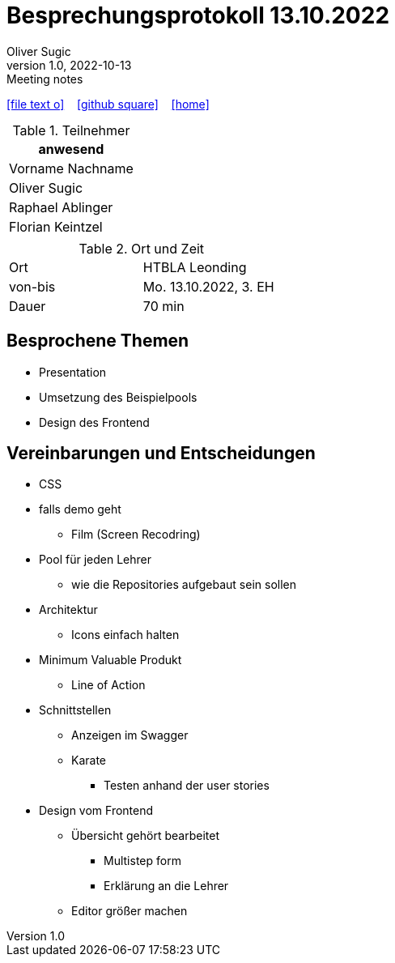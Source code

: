 = Besprechungsprotokoll 13.10.2022
Oliver Sugic
1.0, 2022-10-13: Meeting notes
ifndef::imagesdir[:imagesdir: images]
:icons: font
//:sectnums:    // Nummerierung der Überschriften / section numbering
//:toc: left

//Need this blank line after ifdef, don't know why...
ifdef::backend-html5[]

// https://fontawesome.com/v4.7.0/icons/
icon:file-text-o[link=https://raw.githubusercontent.com/htl-leonding-college/asciidoctor-docker-template/master/asciidocs/{docname}.adoc] ‏ ‏ ‎
icon:github-square[link=https://github.com/htl-leonding-college/asciidoctor-docker-template] ‏ ‏ ‎
icon:home[link=https://htl-leonding.github.io/]
endif::backend-html5[]


.Teilnehmer
|===
|anwesend

|Vorname Nachname

| Oliver Sugic

| Raphael Ablinger

| Florian Keintzel

|
|===

.Ort und Zeit
[cols=2*]
|===
|Ort
|HTBLA Leonding

|von-bis
|Mo. 13.10.2022, 3. EH
|Dauer
|70 min
|===



== Besprochene Themen
* Presentation
* Umsetzung des Beispielpools
* Design des Frontend

== Vereinbarungen und Entscheidungen

** CSS
** falls demo geht
*** Film  (Screen Recodring)
** Pool für jeden Lehrer
*** wie die Repositories aufgebaut sein sollen
** Architektur
*** Icons einfach halten
** Minimum Valuable Produkt
*** Line of Action
** Schnittstellen
*** Anzeigen im Swagger
*** Karate
**** Testen anhand der user stories
** Design vom Frontend
*** Übersicht gehört bearbeitet
**** Multistep form
**** Erklärung an die Lehrer
*** Editor größer machen